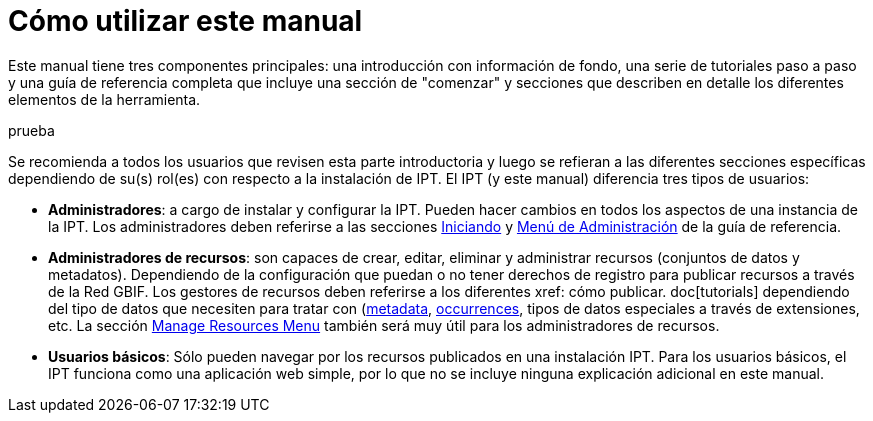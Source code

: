 = Cómo utilizar este manual

Este manual tiene tres componentes principales: una introducción con información de fondo, una serie de tutoriales paso a paso y una guía de referencia completa que incluye una sección de "comenzar" y secciones que describen en detalle los diferentes elementos de la herramienta.

prueba

Se recomienda a todos los usuarios que revisen esta parte introductoria y luego se refieran a las diferentes secciones específicas dependiendo de su(s) rol(es) con respecto a la instalación de IPT. El IPT (y este manual) diferencia tres tipos de usuarios:

* *Administradores*: a cargo de instalar y configurar la IPT. Pueden hacer cambios en todos los aspectos de una instancia de la IPT. Los administradores deben referirse a las secciones xref:getting-started.adoc[Iniciando] y xref:administration.adoc[Menú de Administración] de la guía de referencia.
* *Administradores de recursos*: son capaces de crear, editar, eliminar y administrar recursos (conjuntos de datos y metadatos). Dependiendo de la configuración que puedan o no tener derechos de registro para publicar recursos a través de la Red GBIF. Los gestores de recursos deben referirse a los diferentes xref: cómo publicar. doc[tutorials] dependiendo del tipo de datos que necesiten para tratar con (xref:resource-metadata.adoc[metadata], xref:occurrence-data. doc[occurrences], tipos de datos especiales a través de extensiones, etc. La sección xref:manage-resources.adoc[Manage Resources Menu] también será muy útil para los administradores de recursos.
* *Usuarios básicos*: Sólo pueden navegar por los recursos publicados en una instalación IPT. Para los usuarios básicos, el IPT funciona como una aplicación web simple, por lo que no se incluye ninguna explicación adicional en este manual.
